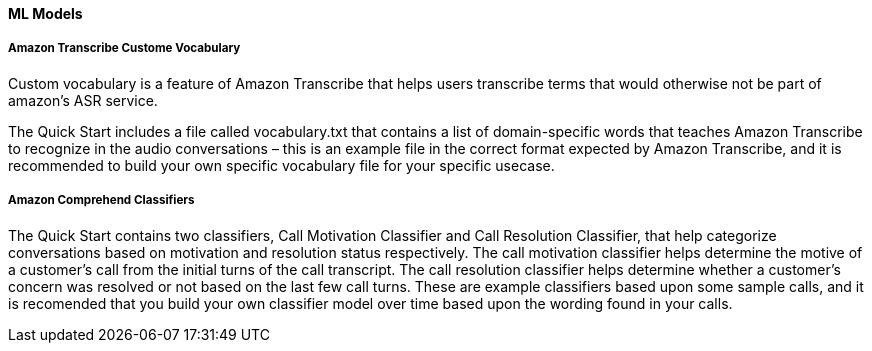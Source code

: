 // If no preperation is required, remove all content from here

//==== Prepare your AWS account

//_Describe any setup required in the AWS account prior to template launch_

//==== Prepare your {partner-company-name} account

//_Describe any setup required in the partner portal/account prior to template launch_

//==== Prepare for the deployment

//_Describe any preparation required to complete the product build, such as obtaining licenses or placing files in S3_

==== ML Models

===== Amazon Transcribe Custome Vocabulary

Custom vocabulary is a feature of Amazon Transcribe that helps users transcribe terms that would otherwise not be part of amazon’s ASR service.

The Quick Start includes a file called vocabulary.txt that contains a list of domain-specific words that teaches Amazon Transcribe to recognize in the audio conversations – this is an example file in the correct format expected by Amazon Transcribe, and it is recommended to build your own specific vocabulary file for your specific usecase.

===== Amazon Comprehend Classifiers

The Quick Start contains two classifiers, Call Motivation Classifier and Call Resolution Classifier, that help categorize conversations based on motivation and resolution status respectively. The call motivation classifier helps determine the motive of a customer’s call from the initial turns of the call transcript. The call resolution classifier helps determine whether a customer’s concern was resolved or not based on the last few call turns.  These are example classifiers based upon some sample calls, and it is recomended that you build your own classifier model over time based upon the wording found in your calls.
